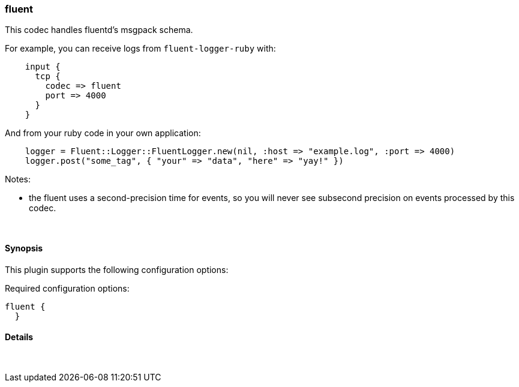 [[plugins-codecs-fluent]]
=== fluent

This codec handles fluentd's msgpack schema.

For example, you can receive logs from `fluent-logger-ruby` with:
[source,ruby]
    input {
      tcp {
        codec => fluent
        port => 4000
      }
    }

And from your ruby code in your own application:
[source,ruby]
    logger = Fluent::Logger::FluentLogger.new(nil, :host => "example.log", :port => 4000)
    logger.post("some_tag", { "your" => "data", "here" => "yay!" })

Notes:

* the fluent uses a second-precision time for events, so you will never see
  subsecond precision on events processed by this codec.


&nbsp;

==== Synopsis

This plugin supports the following configuration options:


Required configuration options:

[source,json]
--------------------------
fluent {
  }
--------------------------



==== Details

&nbsp;

